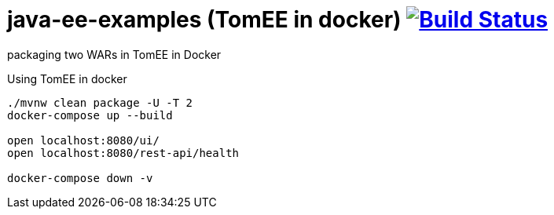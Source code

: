 = java-ee-examples (TomEE in docker) image:https://travis-ci.org/daggerok/java-ee-examples.svg?branch=master["Build Status", link="https://travis-ci.org/daggerok/java-ee-examples"]

//tag::content[]

packaging two WARs in TomEE in Docker

.Using TomEE in docker
----
./mvnw clean package -U -T 2
docker-compose up --build

open localhost:8080/ui/
open localhost:8080/rest-api/health

docker-compose down -v
----

//end::content[]
